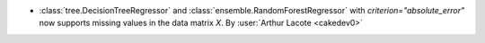 - :class:`tree.DecisionTreeRegressor` and :class:`ensemble.RandomForestRegressor`
  with `criterion="absolute_error"` now supports missing values in the data
  matrix `X`.
  By :user:`Arthur Lacote <cakedev0>`

